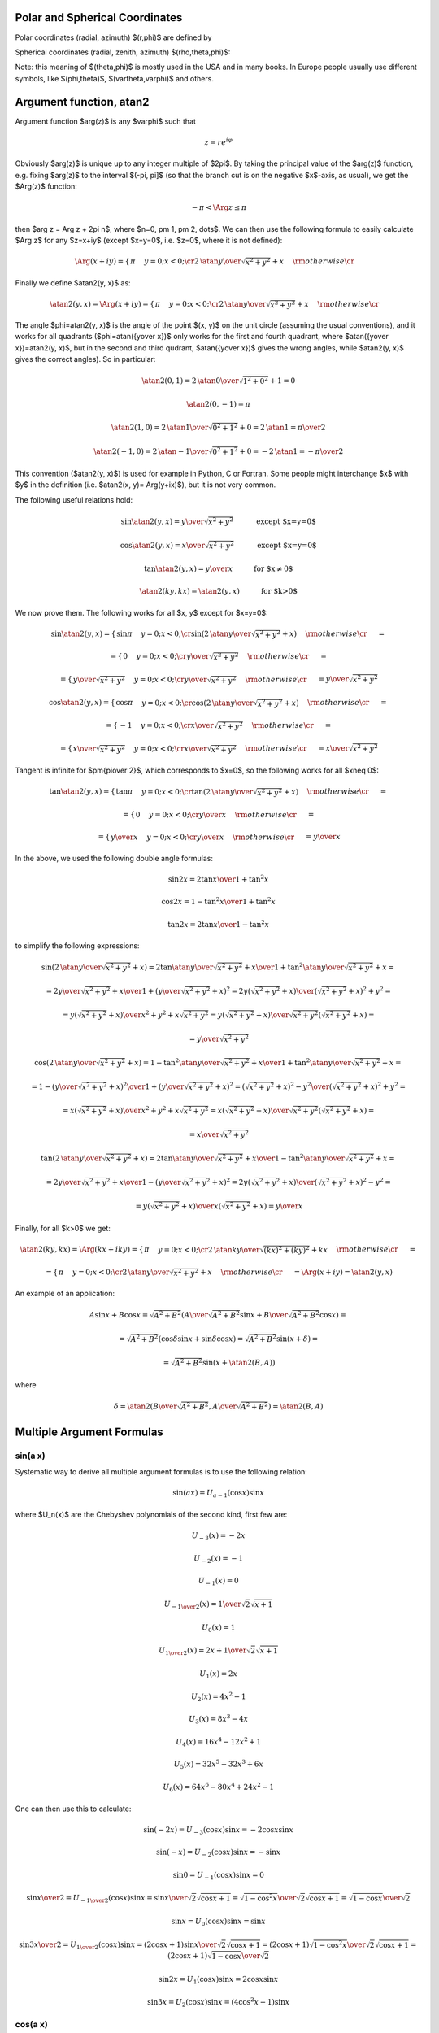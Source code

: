 Polar and Spherical Coordinates
-------------------------------


Polar coordinates (radial, azimuth) $(r,\phi)$ are defined by

.. math::
    :nowrap:

    \begin{eqnarray*} x&=&r\cos\phi \\ y&=&r\sin\phi \\ \end{eqnarray*}

Spherical coordinates (radial, zenith, azimuth) $(\rho,\theta,\phi)$:

.. math::
    :nowrap:

    \begin{eqnarray*} x&=&\rho\sin\theta\cos\phi \\ y&=&\rho\sin\theta\sin\phi \\ z&=&\rho\cos\theta \\ \end{eqnarray*}

Note: this meaning of $(\theta,\phi)$ is mostly used in the USA and in many
books. In Europe people usually use different symbols, like $(\phi,\theta)$, $(\vartheta,\varphi)$ and others.

.. index:: delta function

Argument function, atan2
------------------------

Argument function $\arg(z)$ is any $\varphi$ such that

.. math::

    z = r e^{i\varphi}

Obviously $\arg(z)$ is unique up to any integer multiple of $2\pi$. By taking
the principal value of the $\arg(z)$ function, e.g. fixing $\arg(z)$ to the
interval $(-\pi, \pi]$ (so that the branch cut is on the negative $x$-axis, as
usual), we get the $\Arg(z)$ function:

.. math::

    -\pi < \Arg z \le \pi

then $\arg z = \Arg z + 2\pi n$, where $n=0, \pm 1, \pm 2, \dots$. We can then
use the following formula to easily calculate $\Arg z$ for any $z=x+iy$ (except
$x=y=0$, i.e. $z=0$, where it is not defined):

.. math::

    \Arg(x+iy) =\begin{cases}\pi&y=0;x<0;\cr
        2\,\atan{y\over\sqrt{x^2+y^2}+x}&\rm otherwise\cr\end{cases}

Finally we define $\atan2(y, x)$ as:

.. math::

    \atan2(y, x) = \Arg(x+iy) =
        \begin{cases}\pi&y=0;x<0;\cr
            2\,\atan{y\over\sqrt{x^2+y^2}+x}&\rm otherwise\cr\end{cases}

The angle $\phi=\atan2(y, x)$ is the angle of the point $(x, y)$ on the unit
circle (assuming the usual conventions), and it works for all quadrants
($\phi=\atan({y\over x})$ only works for the first and fourth quadrant, where
$\atan({y\over x})=\atan2(y, x)$, but in the second and third qudrant,
$\atan({y\over x})$ gives the wrong angles, while $\atan2(y, x)$ gives the
correct angles). So in particular:

.. math::

    \atan2(0, 1) = 2\,\atan{0\over\sqrt{1^2+0^2}+1} = 0

    \atan2(0, -1) = \pi

    \atan2(1, 0) = 2\,\atan{1\over\sqrt{0^2+1^2}+0} = 2\,\atan 1 =
        {\pi\over 2}

    \atan2(-1, 0) = 2\,\atan{-1\over\sqrt{0^2+1^2}+0} = -2\,\atan 1 =
        -{\pi\over 2}

This convention ($\atan2(y, x)$) is used for example in Python, C or Fortran.
Some people might interchange $x$ with $y$ in the definition (i.e. $\atan2(x,
y)= \Arg(y+ix)$), but it is not very common.

The following useful relations hold:

.. math::

    \sin\atan2(y, x) = {y\over \sqrt{x^2+y^2}}
        \quad\quad\quad\mbox{except $x=y=0$}

    \cos\atan2(y, x) = {x\over \sqrt{x^2+y^2}}
        \quad\quad\quad\mbox{except $x=y=0$}

    \tan\atan2(y, x) = {y\over x}
        \quad\quad\quad\mbox{for $x\neq 0$}

    \atan2(ky, kx) = \atan2(y, x)
        \quad\quad\quad\mbox{for $k>0$}

We now prove them. The following works for all $x, y$ except for $x=y=0$:

.. math::

    \sin\atan2(y, x)
        =\begin{cases}\sin\pi&y=0;x<0;\cr
            \sin\left(2\,\atan{y\over\sqrt{x^2+y^2}+x}\right)
                &\rm otherwise\cr\end{cases}
            =

    =\begin{cases}0&y=0;x<0;\cr
        {y\over \sqrt{x^2+y^2}}&\rm otherwise\cr\end{cases}
        =

    =\begin{cases}{y\over \sqrt{x^2+y^2}}&y=0;x<0;\cr
        {y\over \sqrt{x^2+y^2}}&\rm otherwise\cr\end{cases}
        ={y\over \sqrt{x^2+y^2}}



    \cos\atan2(y, x)
        =\begin{cases}\cos\pi&y=0;x<0;\cr
            \cos\left(2\,\atan{y\over\sqrt{x^2+y^2}+x}\right)
                &\rm otherwise\cr\end{cases}
            =

    =\begin{cases}-1&y=0;x<0;\cr
        {x\over \sqrt{x^2+y^2}}&\rm otherwise\cr\end{cases}
        =

    =\begin{cases}{x\over \sqrt{x^2+y^2}}&y=0;x<0;\cr
        {x\over \sqrt{x^2+y^2}}&\rm otherwise\cr\end{cases}
        ={x\over \sqrt{x^2+y^2}}


Tangent is infinite for $\pm{\pi\over 2}$, which corresponds to $x=0$, so the
following works for all $x\neq 0$:

.. math::

    \tan\atan2(y, x)
        =\begin{cases}\tan\pi&y=0;x<0;\cr
            \tan\left(2\,\atan{y\over\sqrt{x^2+y^2}+x}\right)
                &\rm otherwise\cr\end{cases}
            =

    =\begin{cases}0&y=0;x<0;\cr
        {y\over x}&\rm otherwise\cr\end{cases}
        =

    =\begin{cases}{y\over x}&y=0;x<0;\cr
        {y\over x}&\rm otherwise\cr\end{cases}
        ={y\over x}

In the above, we used the following double angle formulas:

.. math::

    \sin 2x = {2\tan x\over 1+\tan^2 x}

    \cos 2x = {1-\tan^2x\over 1+\tan^2 x}

    \tan 2x = {2\tan x\over 1-\tan^2 x}

to simplify the following expressions:

.. math::

    \sin\left(2\,\atan{y\over\sqrt{x^2+y^2}+x}\right) =
        {2\tan\atan{y\over\sqrt{x^2+y^2}+x}\over1+\tan^2\atan{y\over\sqrt{x^2+y^2}+x}}
        =

        =
        {2{y\over\sqrt{x^2+y^2}+x}\over1
            +\left({y\over\sqrt{x^2+y^2}+x}\right)^2}
        =
        {2y\left(\sqrt{x^2+y^2}+x\right)\over
            \left(\sqrt{x^2+y^2}+x\right)^2+y^2}
        =

        =
        {y\left(\sqrt{x^2+y^2}+x\right)\over
            x^2+y^2+x\sqrt{x^2+y^2}}
        =
        {y\left(\sqrt{x^2+y^2}+x\right)\over
            \sqrt{x^2+y^2}\left(\sqrt{x^2+y^2}+x\right)}
        =

        =
        {y\over\sqrt{x^2+y^2}}



    \cos\left(2\,\atan{y\over\sqrt{x^2+y^2}+x}\right) =
        {1-\tan^2\atan{y\over\sqrt{x^2+y^2}+x}\over1+\tan^2\atan{y\over\sqrt{x^2+y^2}+x}}
        =

        =
        {1 -\left({y\over\sqrt{x^2+y^2}+x}\right)^2\over
        1 +\left({y\over\sqrt{x^2+y^2}+x}\right)^2}
        =
        {\left(\sqrt{x^2+y^2}+x\right)^2-y^2\over
            \left(\sqrt{x^2+y^2}+x\right)^2+y^2}
        =

        =
        {x\left(\sqrt{x^2+y^2}+x\right)\over
            x^2+y^2+x\sqrt{x^2+y^2}}
        =
        {x\left(\sqrt{x^2+y^2}+x\right)\over
            \sqrt{x^2+y^2}\left(\sqrt{x^2+y^2}+x\right)}
        =

        =
        {x\over\sqrt{x^2+y^2}}



    \tan\left(2\,\atan{y\over\sqrt{x^2+y^2}+x}\right) =
        {2\tan\atan{y\over\sqrt{x^2+y^2}+x}\over1-\tan^2\atan{y\over\sqrt{x^2+y^2}+x}}
        =

        =
        {2{y\over\sqrt{x^2+y^2}+x}\over1
            -\left({y\over\sqrt{x^2+y^2}+x}\right)^2}
        =
        {2y\left(\sqrt{x^2+y^2}+x\right)\over
            \left(\sqrt{x^2+y^2}+x\right)^2-y^2}
        =

        =
        {y\left(\sqrt{x^2+y^2}+x\right)\over
            x\left(\sqrt{x^2+y^2}+x\right)}
        = {y\over x}

Finally, for all $k>0$ we get:

.. math::

    \atan2(ky, kx) = \Arg(kx + iky)
    =\begin{cases}\pi&y=0;x<0;\cr
        2\,\atan{ky\over\sqrt{(kx)^2+(ky)^2}+kx}&\rm otherwise\cr\end{cases}
    =

    =\begin{cases}\pi&y=0;x<0;\cr
        2\,\atan{y\over\sqrt{x^2+y^2}+x}&\rm otherwise\cr\end{cases}
    = \Arg(x+iy) = \atan2(y, x)


An example of an application:

.. math::

    A\sin x + B\cos x = \sqrt{A^2+B^2}\left(
        {A\over\sqrt{A^2+B^2}}\sin x + {B\over\sqrt{A^2+B^2}}\cos x\right)
    =

    = \sqrt{A^2+B^2}\left( \cos\delta\sin x + \sin\delta\cos x\right)
    = \sqrt{A^2+B^2}\sin(x+\delta)
    =

    = \sqrt{A^2+B^2}\sin(x+\atan2(B, A))

where

.. math::

    \delta = \atan2\left({B\over\sqrt{A^2+B^2}}, {A\over\sqrt{A^2+B^2}}\right)
    =\atan2(B, A)

Multiple Argument Formulas
--------------------------

sin(a x)
~~~~~~~~

Systematic way to derive all multiple argument formulas is to use the following
relation:

.. math::

    \sin(ax) = U_{a-1}(\cos x) \sin x

where $U_n(x)$ are the Chebyshev polynomials of the second kind, first few are:

.. math::

    U_{-3}(x) = -2x

    U_{-2}(x) = -1

    U_{-1}(x) = 0

    U_{- {1\over2}}(x) = {1\over \sqrt 2 \sqrt{x+1}}

    U_0(x) = 1

    U_{1\over2}(x) = {2x+1\over \sqrt 2 \sqrt{x+1}}

    U_1(x) = 2x

    U_2(x) = 4x^2 - 1

    U_3(x) = 8x^3 - 4x

    U_4(x) = 16x^4 - 12x^2 + 1

    U_5(x) = 32x^5 - 32x^3 + 6x

    U_6(x) = 64x^6 - 80x^4 + 24x^2 - 1

One can then use this to calculate:

.. math::

    \sin (-2x) = U_{-3}(\cos x) \sin x = -2\cos x\sin x

    \sin (-x) = U_{-2}(\cos x) \sin x = -\sin x

    \sin 0 = U_{-1}(\cos x) \sin x = 0

    \sin {x\over 2}  = U_{-{1\over2}}(\cos x) \sin x =
        {\sin x\over\sqrt 2\sqrt{\cos x + 1}} =
        {\sqrt{1-\cos^2x}\over\sqrt 2\sqrt{\cos x + 1}} =
        {\sqrt{1-\cos x}\over\sqrt 2}

    \sin x = U_0(\cos x) \sin x = \sin x

    \sin {3x\over 2}  = U_{1\over2}(\cos x) \sin x =
        {(2\cos x+1)\sin x\over\sqrt 2\sqrt{\cos x + 1}} =
        {(2\cos x+1)\sqrt{1-\cos^2x}\over\sqrt 2\sqrt{\cos x + 1}} =
        {(2\cos x+1)\sqrt{1-\cos x}\over\sqrt 2}

    \sin 2x = U_1(\cos x) \sin x = 2\cos x\sin x

    \sin 3x = U_2(\cos x) \sin x = (4\cos^2 x-1)\sin x

cos(a x)
~~~~~~~~

Similarly as above, we use:

.. math::

    \cos(ax) = T_a(\cos x)

where $T_n(x)$ are the Chebyshev polynomials of the first kind, first few are:

.. math::

    T_0(x) = 1

    T_{1\over2}(x) = {\sqrt{x+1}\over \sqrt 2}

    T_1(x) = x

    T_{3\over2}(x) = {(2x-1)\sqrt{x+1}\over \sqrt 2}

    T_2(x) = 2x^2 - 1

    T_3(x) = 4x^3 - 3x

    T_4(x) = 8x^4 - 8x^2 + 1

    T_5(x) = 16x^5 - 20x^3 + 5x

    T_6(x) = 32x^6 - 48x^4 + 18x^2 - 1

One can then use this to calculate:

.. math::

    \cos 0 = T_0(\cos x) = 1

    \cos {x\over 2} = T_{1\over 2}(\cos x) = {\sqrt{1+\cos x}\over\sqrt 2}

    \cos x = T_1(\cos x) = \cos x

    \cos {3x\over 2} = T_{3\over2}(\cos x) =
        {(2\cos x-1)\sqrt{1+\cos x}\over\sqrt 2}

    \cos 2x = T_2(\cos x) = 2\cos^2 x - 1

    \cos 3x = T_3(\cos x) = 4\cos^3 x - 3\cos x
